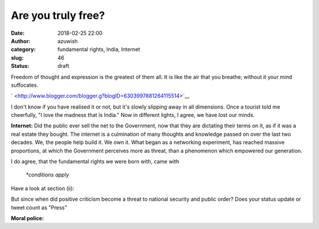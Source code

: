 Are you truly free?
###################
:date: 2018-02-25 22:00
:author: azuwish
:category: fundamental rights, India, Internet
:slug: 46
:status: draft

.. raw:: html

   <div dir="ltr" style="text-align:left;">

Freedom of thought and expression is the greatest of them all. It is
like the air that you breathe; without it your mind suffocates.

.. raw:: html

   <div style="text-align:justify;">

.. raw:: html

   <div class="separator" style="clear:both;text-align:center;">

` <http://www.blogger.com/blogger.g?blogID=6303997881264115514>`__

.. raw:: html

   </div>

I don't know if you have realised it or not, but it's slowly slipping
away in all dimensions. Once a tourist told me cheerfully, "I love the
madness that is India." Now in different lights, I agree, we have lost
our minds.

**Internet:** Did the public ever sell the net to the Government, now
that they are dictating their terms on it, as if it was a real estate
they bought. The internet is a culmination of many thoughts and
knowledge passed on over the last two decades. We, the people help build
it. We own it. What began as a networking experiment, has reached
massive proportions, at which the Government perceives more as threat,
than a phenomenon which empowered our generation.

| |image0|\ I do agree, that the fundamental rights we were born with,
  came with

    *\*conditions apply*

Have a look at section (ii):

.. raw:: html

   <div style="text-align:center;">

.. raw:: html

   </div>

But since when did positive criticism become a threat to national
security and public order? Does your status update or tweet count as
"Press"

.. raw:: html

   </div>

.. raw:: html

   <div style="text-align:justify;">

.. raw:: html

   </div>

.. raw:: html

   <div style="text-align:justify;">

**Moral police:**

.. raw:: html

   </div>

.. raw:: html

   </div>

.. |image0| image:: https://4.bp.blogspot.com/-8OYWeN_mqGg/ULGbfyvq8cI/AAAAAAAAAoA/G4YTKplgFHo/s320/Selection_021.png
   :width: 320px
   :height: 221px
   :target: http://4.bp.blogspot.com/-8OYWeN_mqGg/ULGbfyvq8cI/AAAAAAAAAoA/G4YTKplgFHo/s1600/Selection_021.png
